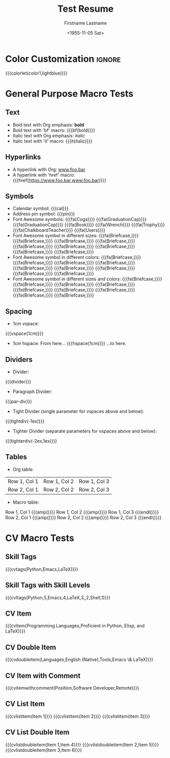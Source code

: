 * Config :noexport:
#+RESUMEL_TEMPLATE: moderncv
#+RESUMEL_GEOMETRY: scale=0.75, top=2cm, bottom=2cm, left=2.05cm, right=2.05cm
#+RESUMEL_MAIN_FONT_XELATEX: Latin Modern Roman
#+RESUMEL_SANS_FONT_XELATEX: Latin Modern Sans
#+RESUMEL_MAIN_FONT_PDFLATEX: lmodern
# RESUMEL_MODERNCV_COLOR Options: 'black', 'blue' (default), 'burgundy', 'green', 'grey', 'orange', 'purple', 'red', 'cerulean'
#+RESUMEL_MODERNCV_COLOR: green
# RESUMEL_MODERNCV_STYLE Options: 'casual', 'classic' (default), 'banking', 'oldstyle', 'fancy', 'contemporary'
#+RESUMEL_MODERNCV_STYLE: classic
#+TITLE: Test Resume
#+AUTHOR: Firstname Lastname
#+DATE: <1955-11-05 Sat>
#+EXPORT_FILE_NAME: ../results/moderncv-basic-green.pdf
#+CITE_EXPORT: bibtex
#+BIBLIOGRAPHY: nil
#+OPTIONS: toc:nil title:nil H:2

* Color Customization :ignore:
# colorlet macro: {{{colorlet(var,color)}}}
#       var options:
#               general: color0, color1, color2
#               head and footer: lastnamecolor, namecolor, headrulecolor,
#                                firstnamecolor, titlecolor, addresscolor,
#                                quotecolor, pictureframecolor
#               body: bodyrulecolor, sectioncolor, subsectioncolor, hintstylecolor
#               letter: letterclosingcolor
#               skillmatrix: skillmatrixfullcolor, skillmatrixemptycolor
#       color options:
#                black, red, darkgrey, orange, burgundy, purple, lightblue, green
{{{colorlet(color1,lightblue)}}}

* General Purpose Macro Tests

** Text

- Bold text with Org emphasis: *bold*
- Bold text with 'bf' macro: {{{bf(bold)}}}
- Italic text with Org emphasis: /italic/
- Italic text with 'it' macro: {{{it(italic)}}}

** Hyperlinks
- A hyperlink with Org: [[https://www.foo.bar][www.foo.bar]]
- A hyperlink with 'href' macro: {{{href(https://www.foo.bar,www.foo.bar)}}}

** Symbols
- Calendar symbol: {{{cal}}}
- Address pin symbol: {{{pin}}}
- Font Awesome symbols: {{{fa(Cogs)}}} {{{fa(GraduationCap)}}} {{{fa(GraduationCap)}}} {{{fa(Book)}}} {{{fa(Wrench)}}} {{{fa(Trophy)}}} {{{fa(ChalkboardTeacher)}}} {{{fa(Users)}}}
- Font Awesome symbol in different sizes: {{{fa(Briefcase,\Huge)}}} {{{fa(Briefcase,\huge)}}} {{{fa(Briefcase,\Large)}}} {{{fa(Briefcase,\large)}}} {{{fa(Briefcase,\normalsize)}}} {{{fa(Briefcase,\small)}}} {{{fa(Briefcase,\footnotesize)}}} {{{fa(Briefcase,\scriptsize)}}} {{{fa(Briefcase,\tiny)}}}
- Font Awesome symbol in different colors: {{{fa(Briefcase,\color{color1})}}} {{{fa(Briefcase,\color{black})}}} {{{fa(Briefcase,\color{red})}}} {{{fa(Briefcase,\color{darkgrey})}}} {{{fa(Briefcase,\color{orange})}}} {{{fa(Briefcase,\color{burgundy})}}} {{{fa(Briefcase,\color{purple})}}} {{{fa(Briefcase,\color{lightblue})}}} {{{fa(Briefcase,\color{green})}}}
- Font Awesome symbol in different sizes and colors: {{{fa(Briefcase,\color{color1}\Huge)}}} {{{fa(Briefcase,\color{black}\huge)}}} {{{fa(Briefcase,\color{red}\Large)}}} {{{fa(Briefcase,\color{darkgrey}\large)}}} {{{fa(Briefcase,\color{orange}\normalsize)}}} {{{fa(Briefcase,\color{burgundy}\small)}}} {{{fa(Briefcase,\color{purple}\footnotesize)}}} {{{fa(Briefcase,\color{lightblue}\scriptsize)}}} {{{fa(Briefcase,\color{green}\tiny)}}}

** Spacing
- 1cm vspace:

{{{vspace(1cm)}}}

- 1cm hspace: From here... {{{hspace(1cm)}}} ...to here.

** Dividers
- Divider:
{{{divider}}}

-  Paragraph Divider:
{{{par-div}}}

- Tight Divider (single parameter for vspaces above and below):
{{{tightdiv(-1ex)}}}

- Tighter Divider (separate parameters for vspaces above and below):
{{{tighterdiv(-2ex,1ex)}}}

** Tables
- Org table:

|--------------+--------------+--------------|
| Row 1, Col 1 | Row 1, Col 2 | Row 1, Col 3 |
| Row 2, Col 1 | Row 2, Col 2 | Row 2, Col 3 |
|--------------+--------------+--------------|

- Macro table:

@@latex:\begin{tabular}{@{}l@{\hspace{10pt}}l@{\hspace{10pt}}l@{\hspace{10pt}}l@{}}@@
Row 1, Col 1 {{{amp()}}} Row 1, Col 2 {{{amp()}}} Row 1, Col 3 {{{endl()}}}
Row 2, Col 1 {{{amp()}}} Row 2, Col 2 {{{amp()}}} Row 2, Col 3 {{{endl()}}}
@@latex:\end{tabular}@@

* CV Macro Tests

** Skill Tags
{{{cvtags(Python,Emacs,LaTeX)}}}

** Skill Tags with Skill Levels
{{{cvltags(Python,5,Emacs,4,LaTeX,3,\Cplusplus,2,Shell,1)}}}

** CV Item
{{{cvitem(Programming Languages,Proficient in Python, Elisp, and LaTeX)}}}

** CV Double Item
{{{cvdoubleitem(Languages,English (Native),Tools,Emacs \& LaTeX)}}}

** CV Item with Comment
{{{cvitemwithcomment(Position,Software Developer,Remote)}}}

** CV List Item
{{{cvlistitem(Item 1)}}}
{{{cvlistitem(Item 2)}}}
{{{cvlistitem(Item 3)}}}

** CV List Double Item
{{{cvlistdoubleitem(Item 1,Item 4)}}}
{{{cvlistdoubleitem(Item 2,Item 5)}}}
{{{cvlistdoubleitem(Item 3,Item 6)}}}
